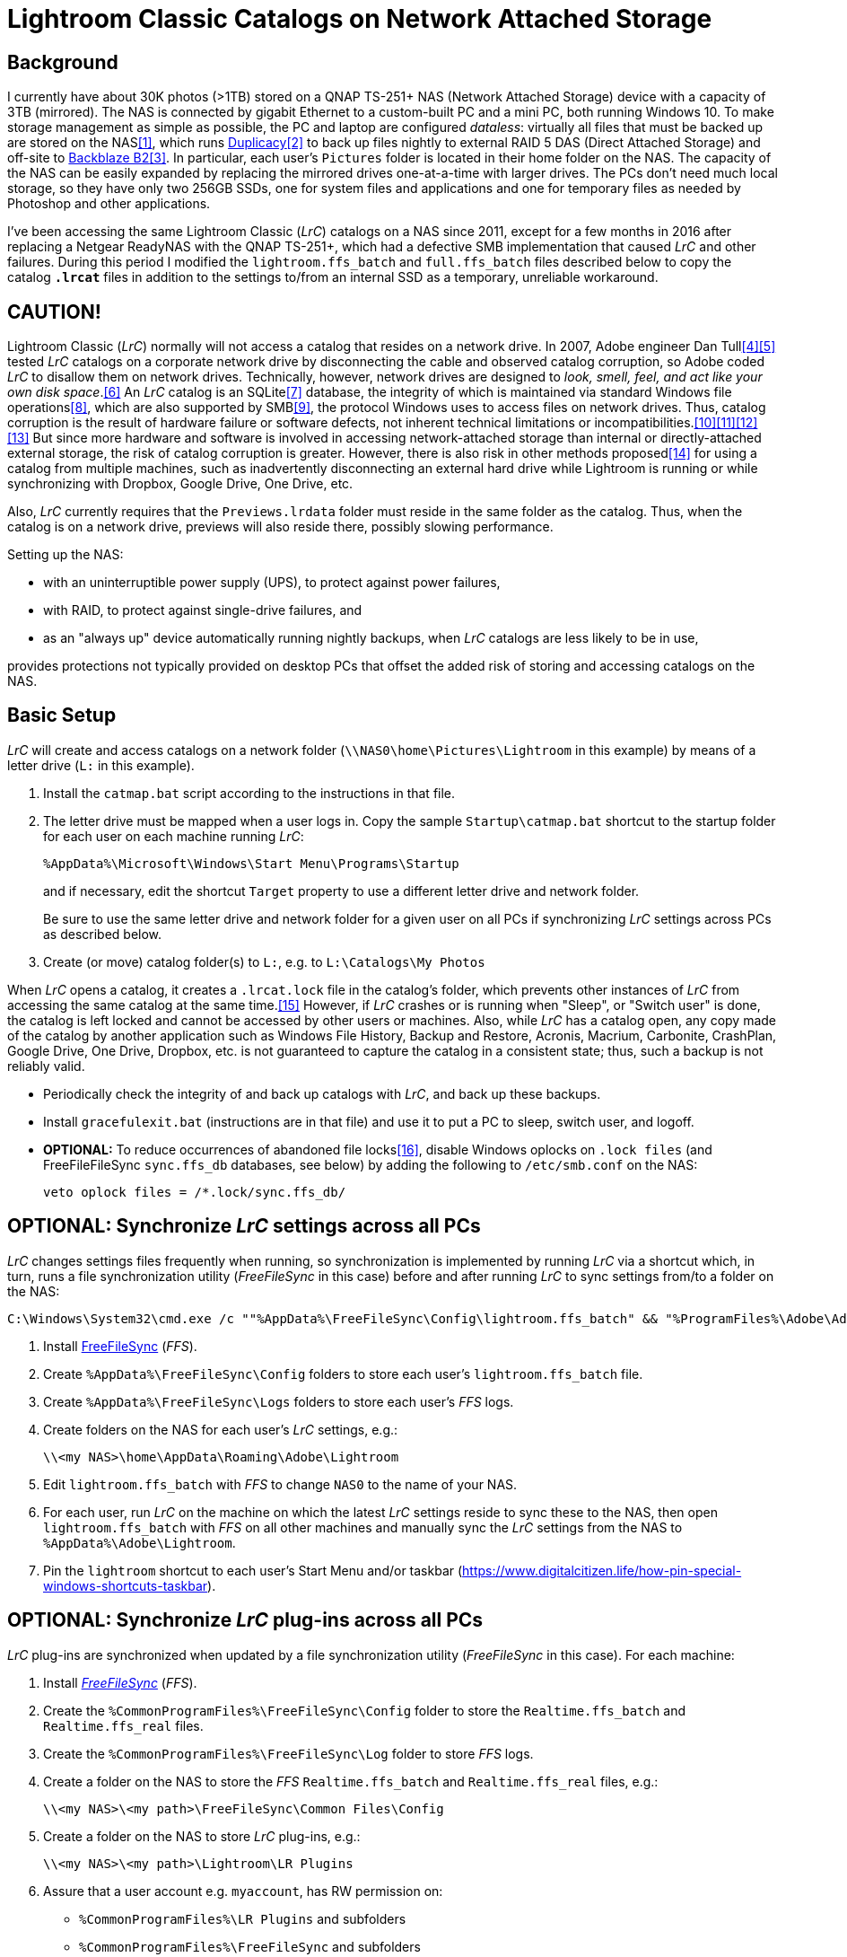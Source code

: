 = Lightroom Classic Catalogs on Network Attached Storage

== Background
I currently have about 30K photos (>1TB) stored on a QNAP TS-251+ NAS 
(Network Attached Storage) device with a capacity of 3TB (mirrored). The 
NAS is connected by gigabit Ethernet to a custom-built PC and a mini PC, 
both running Windows 10. To make storage management as simple as 
possible, the PC and laptop are configured _dataless_: virtually all 
files that must be backed up are stored on the NAS<<dataless>>, which 
runs https://duplicacy.com/[Duplicacy]<<duplicacy>> to back up files 
nightly to external RAID 5 DAS (Direct Attached Storage) and off-site to 
https://www.backblaze.com/b2/cloud-storage.html/[Backblaze B2]<<b2>>. In 
particular, each user's `Pictures` folder is located in their home 
folder on the NAS. The capacity of the NAS can be easily expanded by 
replacing the mirrored drives one-at-a-time with larger drives. The PCs 
don't need much local storage, so they have only two 256GB SSDs, one for 
system files and applications and one for temporary files as needed by 
Photoshop and other applications. 

I've been accessing the same Lightroom Classic (_LrC_) catalogs on a
NAS since 2011, except for a few months in 2016 after replacing a
Netgear ReadyNAS with the QNAP TS-251+, which had a defective SMB
implementation that caused _LrC_ and other failures.  During this
period I modified the `lightroom.ffs_batch` and `full.ffs_batch` files
described below to copy the catalog `*.lrcat*` files in addition to
the settings to/from an internal SSD as a temporary, unreliable
workaround.

== CAUTION!
Lightroom Classic (_LrC_) normally will not access a catalog that 
resides on a network drive. In 2007, Adobe engineer Dan 
Tull<<Rellis>><<Tull>> tested _LrC_ catalogs on a corporate network 
drive by disconnecting the cable and observed catalog corruption, so 
Adobe coded _LrC_ to disallow them on network drives. Technically, 
however, network drives are designed to _look, smell, feel, and act like 
your own disk space_.<<SAMBA>> An _LrC_ catalog is an SQLite<<SQLite>> 
database, the integrity of which is maintained via standard Windows file 
operations<<WAL>>, which are also supported by SMB<<SMB>>, the protocol 
Windows uses to access files on network drives. Thus, catalog corruption 
is the result of hardware failure or software defects, not inherent 
technical limitations or 
incompatibilities.<<network>><<multi>><<threads>><<corrupt>> But since 
more hardware and software is involved in accessing network-attached 
storage than internal or directly-attached external storage, the risk of 
catalog corruption is greater. However, there is also risk in other 
methods proposed<<risky>> for using a catalog from multiple machines, 
such as inadvertently disconnecting an external hard drive while 
Lightroom is running or while synchronizing with Dropbox, Google Drive, 
One Drive, etc. 

Also, _LrC_ currently requires that the `Previews.lrdata` folder must
reside in the same folder as the catalog. Thus, when the catalog is on
a network drive, previews will also reside there, possibly slowing
performance.

Setting up the NAS:

  * with an uninterruptible power supply (UPS), to protect against
	power failures,
	
  * with RAID, to protect against single-drive failures, and
  
  * as an "always up" device automatically running nightly backups,
	when _LrC_ catalogs are less likely to be in use,
	
provides protections not typically provided on desktop PCs that offset
the added risk of storing and accessing catalogs on the NAS.

== Basic Setup
_LrC_ will create and access catalogs on a network folder
(`\\NAS0\home\Pictures\Lightroom` in this example) by means of a
letter drive (`L:` in this example).

. Install the `catmap.bat` script according to the instructions in
that file.

. The letter drive must be mapped when a user logs in.  Copy the
sample `Startup\catmap.bat` shortcut to the startup folder for each
user on each machine running _LrC_:
+
		%AppData%\Microsoft\Windows\Start Menu\Programs\Startup
+
and if necessary, edit the shortcut `Target` property to use a
different letter drive and network folder.
+	
Be sure to use the same letter drive and network folder for a
given user on all PCs if synchronizing _LrC_ settings across PCs as
described below.

. Create (or move) catalog folder(s) to `L:`, e.g. to `L:\Catalogs\My
   Photos`

When _LrC_ opens a catalog, it creates a `.lrcat.lock` file in the
catalog's folder, which prevents other instances of _LrC_ from accessing
the same catalog at the same time.<<lock>>  However, if _LrC_ crashes or is
running when "Sleep", or "Switch user" is done, the catalog is left
locked and cannot be accessed by other users or machines.  Also, while
_LrC_ has a catalog open, any copy made of the catalog by another
application such as Windows File History, Backup and Restore, Acronis,
Macrium, Carbonite, CrashPlan, Google Drive, One Drive, Dropbox,
etc. is not guaranteed to capture the catalog in a consistent state;
thus, such a backup is not reliably valid.

  * Periodically check the integrity of and back up catalogs with _LrC_,
    and back up these backups.

  * Install `gracefulexit.bat` (instructions are in that file) and use
    it to put a PC to sleep, switch user, and logoff.

  * *OPTIONAL:* To reduce occurrences of abandoned file locks<<veto>>, disable
	Windows oplocks on `.lock files` (and FreeFileFileSync
	`sync.ffs_db` databases, see below) by adding the following to
	`/etc/smb.conf` on the NAS:

		veto oplock files = /*.lock/sync.ffs_db/

== *OPTIONAL:* Synchronize _LrC_ settings across all PCs

_LrC_ changes settings files frequently when running, so synchronization
is implemented by running _LrC_ via a shortcut which, in turn, runs
a file synchronization utility (_FreeFileSync_ in this case) before and
after running _LrC_ to sync settings from/to a folder on the NAS:

	C:\Windows\System32\cmd.exe /c ""%AppData%\FreeFileSync\Config\lightroom.ffs_batch" && "%ProgramFiles%\Adobe\Adobe Lightroom Classic\Lightroom.exe" & "%AppData%\FreeFileSync\Config\lightroom.ffs_batch""

. Install https://www.freefilesync.org[FreeFileSync] (_FFS_).

. Create `%AppData%\FreeFileSync\Config` folders to store each
   user's `lightroom.ffs_batch` file.
   
. Create `%AppData%\FreeFileSync\Logs` folders to store each user's
   _FFS_ logs.

. Create folders on the NAS for each user's _LrC_ settings, e.g.:

		\\<my NAS>\home\AppData\Roaming\Adobe\Lightroom

. Edit `lightroom.ffs_batch` with _FFS_ to change `NAS0` to
   the name of your NAS.

. For each user, run _LrC_ on the machine on which the latest _LrC_
   settings reside to sync these to the NAS, then open
   `lightroom.ffs_batch` with _FFS_ on all other machines and manually
   sync the _LrC_ settings from the NAS to `%AppData%\Adobe\Lightroom`.

. Pin the `lightroom` shortcut to each user's Start Menu and/or
   taskbar (https://www.digitalcitizen.life/how-pin-special-windows-shortcuts-taskbar).

== *OPTIONAL:* Synchronize _LrC_ plug-ins across all PCs

_LrC_ plug-ins are synchronized when updated by a file synchronization
utility (_FreeFileSync_ in this case).  For each machine:

. Install https://www.freefilesync.org)[_FreeFileSync_] (_FFS_).

. Create the `%CommonProgramFiles%\FreeFileSync\Config` folder to
   store the `Realtime.ffs_batch` and `Realtime.ffs_real` files.

. Create the `%CommonProgramFiles%\FreeFileSync\Log` folder to store
   _FFS_ logs.

. Create a folder on the NAS to store the _FFS_
   `Realtime.ffs_batch` and `Realtime.ffs_real` files, e.g.:

		\\<my NAS>\<my path>\FreeFileSync\Common Files\Config

. Create a folder on the NAS to store _LrC_ plug-ins, e.g.:

		\\<my NAS>\<my path>\Lightroom\LR Plugins

. Assure that a user account e.g. `myaccount`, has RW permission
   on:
   
	* `%CommonProgramFiles%\LR Plugins` and subfolders

	* `%CommonProgramFiles%\FreeFileSync` and subfolders

	* `\\<my NAS>\<my path>\Lightroom\LR Plugins` and subfolders
   
	* `\\<my NAS>\<my path>\FreeFileSync\Common Files\Config` and subfolders

. Edit `%CommonProgramFiles%\FreeFileSync\Config\Realtime.ffs_batch` with
   _FFS_ to change the path names to match those of your NAS folders.
   A folder pair to synchronize `%Public%\Pictures\Screen Saver Photos`
   is included; remove if not wanted.

. Open `Realtime.ffs_batch` with _FFS_ on the machine on which the
   latest _LrC_ plug-ins reside, sync these to the NAS, then open
   `Realtime.ffs_batch` with _FFS_ on all other machines and manually
   sync the _LrC_ plug-ins from the NAS to `%ProgramFiles%\Common
   Files\LR Plugins`.
   
. Create the `Realtime.ffs_real` file (see https://freefilesync.org/manual.php?topic=realtimesync):

	* run `"%PROGRAMFILES%\Program Files\FreeFileSync\RealTimeSync.exe"`
	
	* File -> Open `%CommonProgramFiles%\FreeFileSync\Config\Realtime.ffs_batch`
	
	* File -> Save as `Realtime.ffs_real`

. https://www.sevenforums.com/tutorials/67503-task-create-run-program-startup-log.html[Create a Task Scheduler task] to
   run RealTimeSync at system startup:

	* Run under a user account (e.g. `myaccount`) that has read and write
      permission on all synced folders

	* Run whether user is logged on or not
	
	* Trigger: At startup
	
	* Action: Start a program `"%ProgramFiles%\FreeFileSync\RealTimeSync.exe"`
	
	* Add arguments: `"%CommonProgramFiles%\FreeFileSync\Config\Realtime.ffs_real"`

	* Settings: Do not start a new instance

1. Restart, then check the `%CommonProgramFiles%\FreeFileSync\Log` folder to confirm that folders
are synchronizing.

== *OPTIONAL:* Synchronize Photoshop settings across all machines

Photoshop, Bridge, CameraRaw, Color, and Plugins settings are
synchronized when updated by a file synchronization utility
(_FreeFileSync_ in this case), and also by `gracefulexit.bat`
on sleep, switch user, and logoff.

. Create folders on the NAS for each user's Photoshop settings, e.g.:
+
		\\<my NAS>\home\AppData\Roaming\Adobe\Photoshop*
		\\<my NAS>\home\AppData\Roaming\Adobe\Bridge*
		\\<my NAS>\home\AppData\Roaming\Adobe\CameraRaw
		\\<my NAS>\home\AppData\Roaming\Adobe\Color
		\\<my NAS>\home\AppData\Roaming\Adobe\Plugins
+		
The exact names of the `Photoshop` and `Bridge` folders depend upon
the versions installed, e.g. `Photoshop 2021` and `Bridge 2021`.

. Copy the following files to each user's `%AppData%\FreeFileSync\Config` folder:

		full.ffs_batch
		watched.ffs_batch

. Edit these files to change `NAS0` to the name of your NAS and
`Photoshop` and `Bridge` folders to match the versions installed.  Folder
pairs for the `Affinity` settings, `Desktop`, and `Favorites` are
included; remove if not wanted.

. For each user, open `full.ffs_batch` with _FFS_ on the machine on 
which the latest Photshop settings reside, sync these to the NAS, then 
open `full.ffs_batch` with _FFS_ on all other machines and manually 
sync the setting from the NAS to the local machine. 

   
. Create the `watched.ffs_real` file (see https://freefilesync.org/manual.php?topic=realtimesync):

	* run `"%PROGRAMFILES%\FreeFileSync\RealTimeSync.exe"`
	
	* File -> Open `%AppData%\FreeFileSync\Config\watched.ffs_batch`
	
	* File -> Save as `%AppData%\FreeFileSync\Config\watched.ffs_real`

. Copy the `RealTimeSync` shortcut to each user's Startup folder:

		%AppData%\Microsoft\Windows\Start Menu\Programs\Startup

. Login as each user and check the `%AppData%\FreeFileSync\Logs`
folder to confirm that folders are synchronizing.

== References

[bibliography]
* [[[dataless,1]]] _How to Change the Location of User Folders in Windows 10_, https://www.dummies.com/computers/operating-systems/windows-10/how-to-change-the-location-of-user-folders-in-windows-10/

* [[[duplicacy,2]]] _Duplicacy: A lock-free deduplication cloud backup tool_, https://github.com/gilbertchen/duplicacy

* [[[b2,3]]] _Backblaze B2 Storage_, https://duplicacy.com/backblaze.html

* [[[Rellis,4]]] link:https://community.adobe.com/t5/lightroom-classic/operating-lightroom-cc-classic-via-network-drive/m-p/9997623?page=1#M115849[_Post by johnrellis on_ `feedback.photoshop.com`]

* [[[Tull,5]]] link:++https://feedback.photoshop.com/photoshop_family/topics/multi_user_multi_computer?topic-reply-list[settings][filter_by]=all&topic-reply-list[settings][reply_id]=5744549#reply_5744549++[_Reply by Dan Tull, Adobe Employee on_ `feedback.photoshop.com`]

* [[[SAMBA,6]]] _SMB Filesystems for Linux_, https://www.samba.org/samba/docs/SambaIntro.html

* [[[SQLite,7]]] _SQLite_ https://sqlite.org

* [[[WAL,8]]] _Write-Ahead Logging_, https://sqlite.org/wal.html

* [[[SMB,9]]] _Server Message Block_, https://en.wikipedia.org/wiki/Server_Message_Block

* [[[network,10]]] _Client/Server Applications_, https://www.sqlite.org/whentouse.html

* [[[multi,11]]] _(5) Can multiple applications or multiple instances of the same application access a single database file at the same time?_, https://www.sqlite.org/faq.html#q5

* [[[threads,12]]] _(6) Is SQLite threadsafe?_, https://www.sqlite.org/faq.html#q6

* [[[corrupt,13]]] _How To Corrupt An SQLite Database File_, https://www.sqlite.org/howtocorrupt.html

* [[[risky,14]]] _Sharing Lightroom Catalog with Multiple Computers_, https://photographylife.com/sharing-lightroom-catalog-with-multiple-computers

* [[[lock,15]]] _Error: Lightroom catalog cannot be opened, More information_, https://helpx.adobe.com/lightroom-classic/kb/lightroom-error-catalog-cannot-be-opened-lrcat-lock.html

* [[[veto,16]]] _How to prevent samba from holding a file lock after a client disconnects_, https://serverfault.com/questions/204812/how-to-prevent-samba-from-holding-a-file-lock-after-a-client-disconnects
